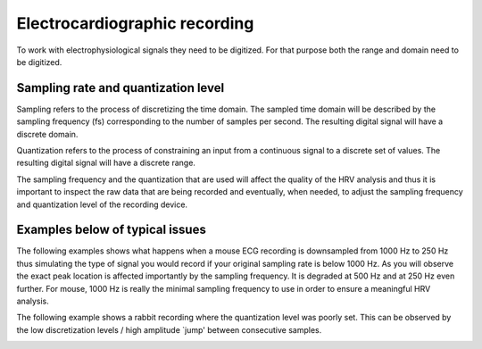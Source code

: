 Electrocardiographic recording
====================

To work with electrophysiological signals they need to be digitized. 
For that purpose both the range and domain need to be digitized.

Sampling rate and quantization level
~~~~~~~~~~~~~~~~~~~~~~~~~~~~~~~~~~~~~~~~
Sampling refers to the process of discretizing the time domain. 
The sampled time domain will be described by the sampling frequency (fs) 
corresponding to the number of samples per second. The resulting digital 
signal will have a discrete domain.

Quantization refers to the process of constraining an input from a continuous 
signal to a discrete set of values. The resulting digital signal will have a discrete range.

The sampling frequency and the quantization that are used will affect the 
quality of the HRV analysis and thus it is important to inspect the raw data 
that are being recorded and eventually, when needed, to adjust the sampling 
frequency and quantization level of the recording device.

Examples below of typical issues
~~~~~~~~~~~~~~~~~~~~~~~~~~~~~~~~~~

The following examples shows what happens when a mouse ECG recording is downsampled from 1000 Hz to 250 Hz thus simulating the type of signal you would record if your original sampling rate is below 1000 Hz. As you will observe the exact peak location is affected importantly by the sampling frequency. It is degraded at 500 Hz and at 250 Hz even further. For mouse, 1000 Hz is really the minimal sampling frequency to use in order to ensure a meaningful HRV analysis.

.. image:: ../../_static/effect_sampling_frequency.jpg

The following example shows a rabbit recording where the quantization level was poorly set. This can be observed by the low discretization levels / high amplitude `jump' between consecutive samples.

.. image:: ../../_static/example_quantization.jpg
